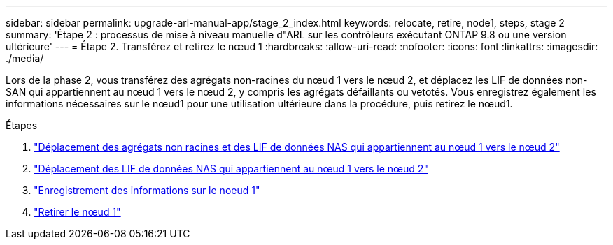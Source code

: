 ---
sidebar: sidebar 
permalink: upgrade-arl-manual-app/stage_2_index.html 
keywords: relocate, retire, node1, steps, stage 2 
summary: 'Étape 2 : processus de mise à niveau manuelle d"ARL sur les contrôleurs exécutant ONTAP 9.8 ou une version ultérieure' 
---
= Étape 2. Transférez et retirez le nœud 1
:hardbreaks:
:allow-uri-read: 
:nofooter: 
:icons: font
:linkattrs: 
:imagesdir: ./media/


[role="lead"]
Lors de la phase 2, vous transférez des agrégats non-racines du nœud 1 vers le nœud 2, et déplacez les LIF de données non-SAN qui appartiennent au nœud 1 vers le nœud 2, y compris les agrégats défaillants ou vetotés. Vous enregistrez également les informations nécessaires sur le nœud1 pour une utilisation ultérieure dans la procédure, puis retirez le nœud1.

.Étapes
. link:relocate_non_root_aggr_node1_node2.html["Déplacement des agrégats non racines et des LIF de données NAS qui appartiennent au nœud 1 vers le nœud 2"]
. link:move_nas_lifs_node1_node2.html["Déplacement des LIF de données NAS qui appartiennent au nœud 1 vers le nœud 2"]
. link:record_node1_information.html["Enregistrement des informations sur le noeud 1"]
. link:retire_node1.html["Retirer le nœud 1"]

